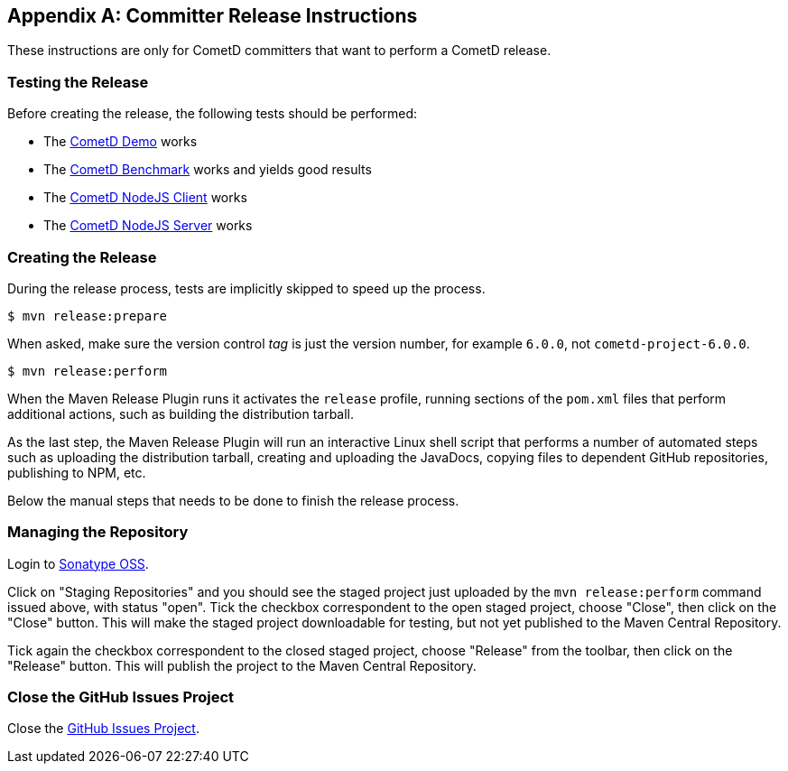 [appendix]
[[_release]]
== Committer Release Instructions

These instructions are only for CometD committers that want to perform a CometD release.

[[_release_test]]
=== Testing the Release

Before creating the release, the following tests should be performed:

* The xref:_installation_demos[CometD Demo] works
* The xref:_benchmarking[CometD Benchmark] works and yields good results
* The https://github.com/cometd/cometd-nodejs-client[CometD NodeJS Client] works
* The https://github.com/cometd/cometd-nodejs-server[CometD NodeJS Server] works

[[_release_create]]
=== Creating the Release

During the release process, tests are implicitly skipped to speed up the process.

----
$ mvn release:prepare
----

When asked, make sure the version control _tag_ is just the version number, for example `6.0.0`, not `cometd-project-6.0.0`.

----
$ mvn release:perform
----

When the Maven Release Plugin runs it activates the `release` profile, running sections of the `pom.xml` files that perform additional actions, such as building the distribution tarball.

As the last step, the Maven Release Plugin will run an interactive Linux shell script that performs a number of automated steps such as uploading the distribution tarball, creating and uploading the JavaDocs, copying files to dependent GitHub repositories, publishing to NPM, etc.

Below the manual steps that needs to be done to finish the release process.

[[_release_repository]]
=== Managing the Repository

Login to https://oss.sonatype.org[Sonatype OSS].

Click on "Staging Repositories" and you should see the staged project just uploaded by the `mvn release:perform` command issued above, with status "open".
Tick the checkbox correspondent to the open staged project, choose "Close", then click on the "Close" button.
This will make the staged project downloadable for testing, but not yet published to the Maven Central Repository.

Tick again the checkbox correspondent to the closed staged project, choose "Release" from the toolbar, then click on the "Release" button.
This will publish the project to the Maven Central Repository.

[[_release_issues]]
=== Close the GitHub Issues Project

Close the https://github.com/cometd/cometd/projects[GitHub Issues Project].
